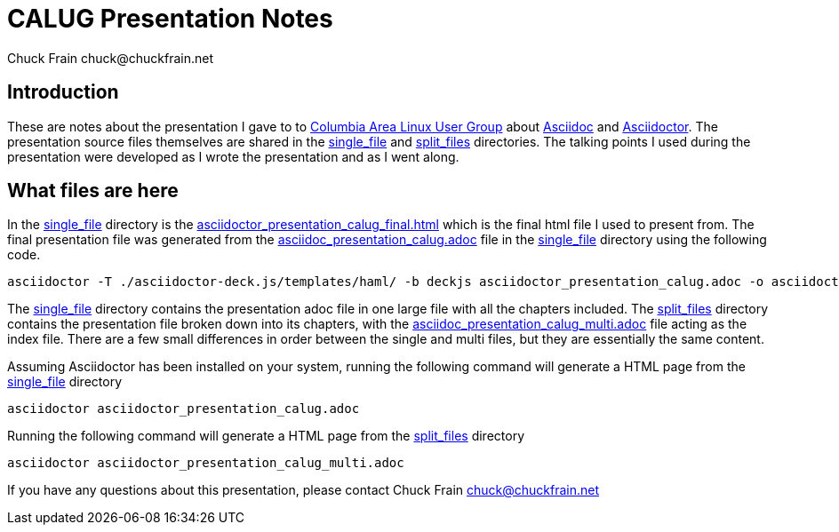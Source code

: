 = CALUG Presentation Notes
Chuck Frain chuck@chuckfrain.net
:ghub: https://github.com/chuckf/calug_adoc
:ghubmas: https://github.com/chuckf/calug_adoc/tree/master
:sifile: {ghubmas}/single_file
:spfile: {ghubmas}/split_files

== Introduction

These are notes about the presentation I gave to to http://calug.org[Columbia Area Linux User Group] about http://asciidoc.org[Asciidoc] and http://asciidcotor.org[Asciidoctor].
The presentation source files themselves are shared in the {sifile}[single_file] and {spfile}[split_files] directories.
The talking points I used during the presentation were developed as I wrote the presentation and as I went along.

== What files are here

In the {sifile}[single_file] directory is the {sifile}/asciidoctor_presentation_calug_final.html[asciidoctor_presentation_calug_final.html] which is the final html file I used to present from.
The final presentation file was generated from the {sifile}/asciidoc_presentation_calug.adoc[asciidoc_presentation_calug.adoc] file in the {sifile}[single_file] directory using the following code.

[source]
----
asciidoctor -T ./asciidoctor-deck.js/templates/haml/ -b deckjs asciidoctor_presentation_calug.adoc -o asciidoctor_presentation_calug_final.html
----

The {sifile}[single_file] directory contains the presentation adoc file in one large file with all the chapters included.
The {spfile}[split_files] directory contains the presentation file broken down into its chapters, with the {spfile}/asciidoc_presentation_calug_multi.adoc[asciidoc_presentation_calug_multi.adoc] file acting as the index file.
There are a few small differences in order between the single and multi files, but they are essentially the same content.

Assuming Asciidoctor has been installed on your system, running the following command will generate a HTML page from the {sifile}[single_file] directory

[source]
----
asciidoctor asciidoctor_presentation_calug.adoc
----

Running the following command will generate a HTML page from the {spfile}[split_files] directory

[source]
----
asciidoctor asciidoctor_presentation_calug_multi.adoc
----

If you have any questions about this presentation, please contact {author}
